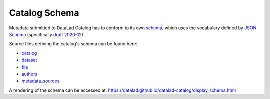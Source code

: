 Catalog Schema
**************

Metadata submitted to DataLad Catalog has to conform to its own `schema`_, which
uses the vocabulary defined by `JSON Schema`_ (specifically `draft 2020-12`_).

Source files defining the catalog's schema can be found here:

- `catalog`_
- `dataset`_
- `file`_
- `authors`_
- `metadata_sources`_


A rendering of the schema can be accessed at:
https://datalad.github.io/datalad-catalog/display_schema.html


.. _draft 2020-12: https://json-schema.org/specification.html
.. _JSON Schema: https://json-schema.org/
.. _schema: https://datalad.github.io/datalad-catalog/display_schema
.. _catalog: https://raw.githubusercontent.com/datalad/datalad-catalog/main/datalad_catalog/schema/jsonschema_catalog.json
.. _dataset: https://raw.githubusercontent.com/datalad/datalad-catalog/main/datalad_catalog/schema/jsonschema_dataset.json
.. _file: https://raw.githubusercontent.com/datalad/datalad-catalog/main/datalad_catalog/schema/jsonschema_file.json
.. _authors: https://raw.githubusercontent.com/datalad/datalad-catalog/main/datalad_catalog/schema/jsonschema_authors.json
.. _metadata_sources: https://raw.githubusercontent.com/datalad/datalad-catalog/main/datalad_catalog/schema/jsonschema_metadata_sources.json